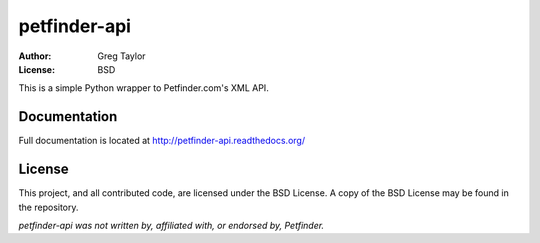 petfinder-api
=============

:Author: Greg Taylor
:License: BSD

This is a simple Python wrapper to Petfinder.com's XML API.

Documentation
-------------

Full documentation is located at http://petfinder-api.readthedocs.org/

License
-------

This project, and all contributed code, are licensed under the BSD License.
A copy of the BSD License may be found in the repository.

*petfinder-api was not written by, affiliated with, or endorsed by, Petfinder.*